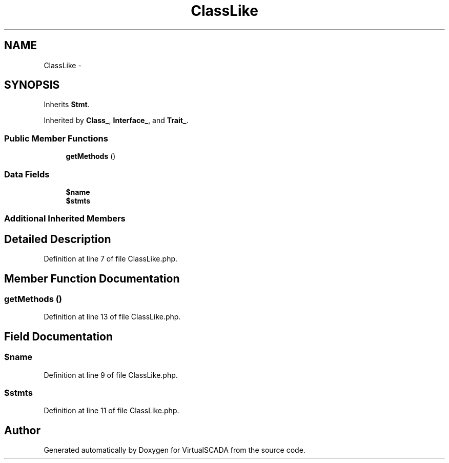.TH "ClassLike" 3 "Tue Apr 14 2015" "Version 1.0" "VirtualSCADA" \" -*- nroff -*-
.ad l
.nh
.SH NAME
ClassLike \- 
.SH SYNOPSIS
.br
.PP
.PP
Inherits \fBStmt\fP\&.
.PP
Inherited by \fBClass_\fP, \fBInterface_\fP, and \fBTrait_\fP\&.
.SS "Public Member Functions"

.in +1c
.ti -1c
.RI "\fBgetMethods\fP ()"
.br
.in -1c
.SS "Data Fields"

.in +1c
.ti -1c
.RI "\fB$name\fP"
.br
.ti -1c
.RI "\fB$stmts\fP"
.br
.in -1c
.SS "Additional Inherited Members"
.SH "Detailed Description"
.PP 
Definition at line 7 of file ClassLike\&.php\&.
.SH "Member Function Documentation"
.PP 
.SS "getMethods ()"

.PP
Definition at line 13 of file ClassLike\&.php\&.
.SH "Field Documentation"
.PP 
.SS "$\fBname\fP"

.PP
Definition at line 9 of file ClassLike\&.php\&.
.SS "$stmts"

.PP
Definition at line 11 of file ClassLike\&.php\&.

.SH "Author"
.PP 
Generated automatically by Doxygen for VirtualSCADA from the source code\&.
